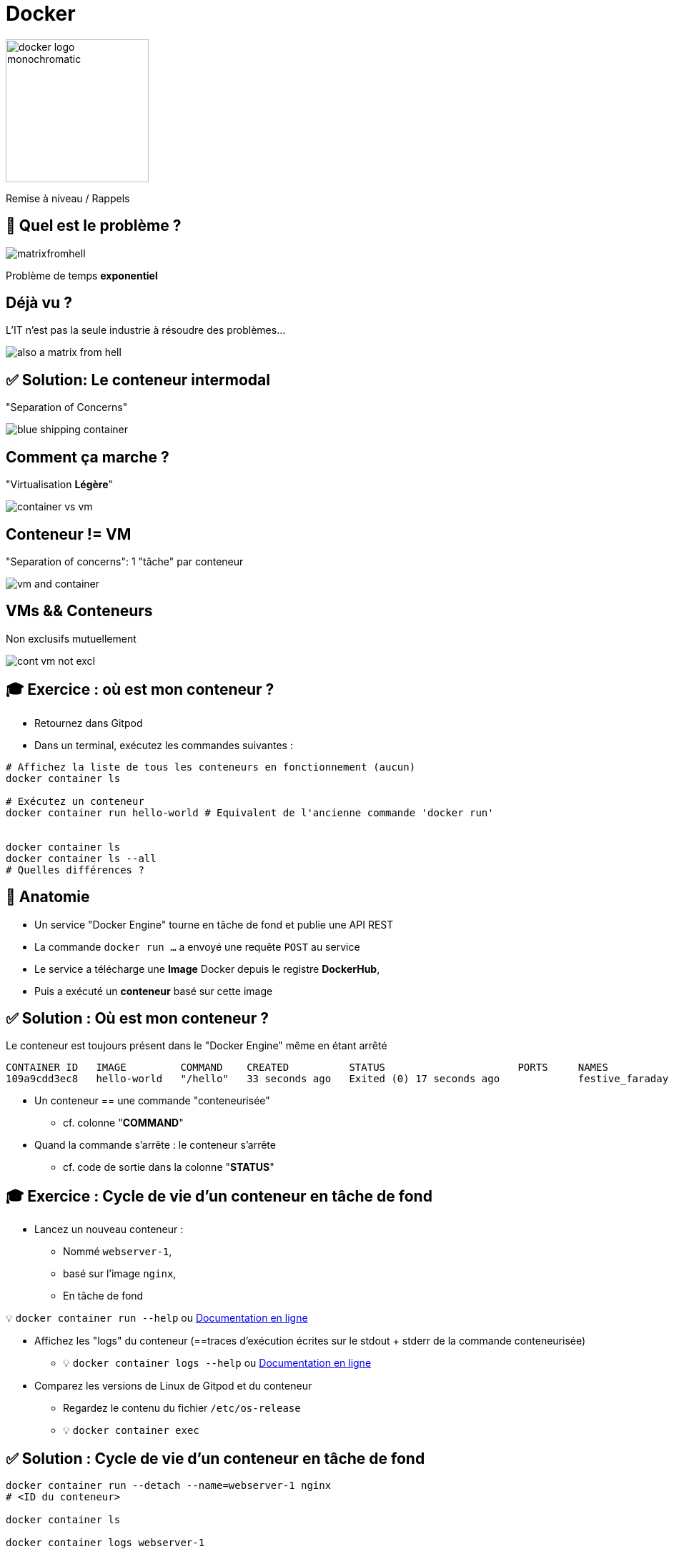 [{invert}]
= Docker

image::docker-logo-monochromatic.png[width=200]

Remise à niveau / Rappels

== 🤔 Quel est le problème ?

image::matrixfromhell.jpg[]

Problème de temps **exponentiel**

== Déjà vu ?

L'IT n'est pas la seule industrie à résoudre des problèmes...

image::also-a-matrix-from-hell.png[]

== ✅ Solution: Le conteneur intermodal

"Separation of Concerns"

image::blue-shipping-container.png[]

== Comment ça marche ?

"Virtualisation **Légère**"

image::container_vs_vm.jpg[]

== Conteneur != VM

"Separation of concerns": 1 "tâche" par conteneur

image::vm-and-container.png[]

==  VMs && Conteneurs

Non exclusifs mutuellement

image::cont-vm-not-excl.png[]

== 🎓 Exercice : où est mon conteneur ?

* Retournez dans Gitpod
* Dans un terminal, exécutez les commandes suivantes :

[source,bash]
----
# Affichez la liste de tous les conteneurs en fonctionnement (aucun)
docker container ls

# Exécutez un conteneur
docker container run hello-world # Equivalent de l'ancienne commande 'docker run'


docker container ls
docker container ls --all
# Quelles différences ?
----

== 🩻 Anatomie

* Un service "Docker Engine" tourne en tâche de fond et publie une API REST
* La commande `docker run ...` a envoyé une requête `POST` au service
* Le service a télécharge une **Image** Docker depuis le registre **DockerHub**,
* Puis a exécuté un **conteneur** basé sur cette image

== ✅ Solution : Où est mon conteneur ?

Le conteneur est toujours présent dans le "Docker Engine" même en étant arrêté

[source]
----
CONTAINER ID   IMAGE         COMMAND    CREATED          STATUS                      PORTS     NAMES
109a9cdd3ec8   hello-world   "/hello"   33 seconds ago   Exited (0) 17 seconds ago             festive_faraday
----

* Un conteneur == une commande "conteneurisée"
** cf. colonne "*COMMAND*"

* Quand la commande s'arrête : le conteneur s'arrête
** cf. code de sortie dans la colonne "*STATUS*"

== 🎓 Exercice : Cycle de vie d'un conteneur en tâche de fond

* Lancez un nouveau conteneur :
** Nommé `webserver-1`,
** basé sur l'image `nginx`,
** En tâche de fond

[.small]
💡 `docker container run --help` ou https://docs.docker.com/engine/reference/commandline/container_run/[Documentation en ligne,window="_blank"]

* Affichez les "logs" du conteneur (==traces d'exécution écrites sur le stdout + stderr de la commande conteneurisée)
** 💡 `docker container logs  --help` ou https://docs.docker.com/engine/reference/commandline/container_logs/[Documentation en ligne,window="_blank"]

* Comparez les versions de Linux de Gitpod et du conteneur
** Regardez le contenu du fichier `/etc/os-release`
** 💡 `docker container exec`

== ✅ Solution : Cycle de vie d'un conteneur en tâche de fond

[source,bash]
----
docker container run --detach --name=webserver-1 nginx
# <ID du conteneur>

docker container ls

docker container logs webserver-1

cat /etc/os-release
# ... Ubuntu ...
docker container exec webserver-1 cat /etc/os-release
# ... Debian ...
----

== 🤔 Comment accéder au serveur web en tâche de fond ?

[source,bash]
----
$ docker container ls
CONTAINER ID   IMAGE     COMMAND                  CREATED         STATUS         PORTS     NAMES
ee5b70fa72c3   nginx     "/docker-entrypoint.…"   3 seconds ago   Up 2 seconds   80/tcp    webserver-1
----

* ✅ Super, le port 80 (TCP) est annoncé (on parle d'"exposé")...
* ❌ ... mais c'est sur une adresse IP privée
** `docker container inspect --format='{{range.NetworkSettings.Networks}}{{.IPAddress}}{{end}}' webserver-1`

== 🎓 Exercice : Accéder au serveur web via un port publié

* *But :* Créez un nouveau conteneur `webserver-public` accessible publiquement

* Utilisez le port `8080` publique
* 💡 Flag `--publish` pour `docker container run`
* 💡 GitPod va vous proposer un popup : choisissez "Open Browser"

== ✅ Solution : Accéder au serveur web via un port publié

[source,bash]
----
docker container run --detach --name=webserver-public --publish 8080:80 nginx
1c5020a818887b1eb4b14b7e75f490db97fac4172c96cc918df63c8c2a0fbaff

curl http://localhost:8080
# ...
----

== 🤔 D'où viennent "hello-world" et "nginx" ?

* Docker Hub (https://hub.docker.com[window="_blank"]) : C'est le registre d'images "par défaut"
** Exemple : Image officielle de https://hub.docker.com/_/nginx["nginx"]

* 🎓 Cherchez l'image `hello-world` pour en voir la page de documentation
** 💡 pas besoin de créer de compte pour ça

* Il existe d'autre "registres" en fonction des besoins (GitHub GHCR, Google GCR, etc.)

== 🤔 Que contient "hello-world" ?

* C'est une "image" de conteneur, c'est à dire un modèle (template)
représentant une application auto-suffisante.
** On peut voir ça comme un "paquetage" autonome

* C'est un système de fichier complet:
** Il y a au moins une racine `/`
** Ne contient que ce qui est censé être nécessaire (dépendances, librairies, binaires, etc.)

== 🤔 Pourquoi des images ?

* Un *conteneur* est toujours exécuté depuis une *image*.
* Une *image de conteneur* (ou "Image Docker") est un  modèle ("template") d'application auto-suffisant.

=> Permet de fournir un livrable portable (ou presque).

== !

🤔 Application Auto-Suffisante ?

image::docker-app-self-sufficient.png[width=900]

== C'est quoi le principe ?

image::dockerfile-flow.png[]

== 🤔 Pourquoi fabriquer sa propre image ?

Essayez ces commandes dans Gitpod :

[source,bash]
----
cat /etc/os-release
# ...
git --version
# ...

# Même version de Linux que dans GitPod
docker container run --rm ubuntu:20.04 git --version
# docker: Error response from daemon: failed to create shim task: OCI runtime create failed: runc create failed: unable to start container process: exec: "git": executable file not found in $PATH: unknown.

# En interactif ?
docker container run --rm --tty --interactive ubuntu:20.04 git --version
----

=> Problème : git n'est même pas présent !

== 🎓 Fabriquer sa première image

* *But :* fabriquer une image Docker qui contient `git`

* Dans votre workspace Gitpod, créez un dossier nommé `docker-git/`
* Dans ce dossier, créer un fichier `Dockerfile` avec le contenu ci-dessous :
+
[source,Dockerfile]
----
FROM ubuntu:20.04
RUN apt-get update && apt-get install --yes --no-install-recommends git
----

* Fabriquez votre image avec la commande `docker image build --tag=docker-git <chemin/vers/docker-git/`

* Testez l'image fraîchement fabriquée
** 💡 `docker image ls`

== ✅ Fabriquer sa première image

[source,bash]
----
cat <<EOF >Dockerfile
FROM ubuntu:20.04
RUN apt-get update && apt-get install --yes --no-install-recommends git
EOF

docker image build --tag=docker-git ./

docker image ls | grep docker-git

# Doit fonctionner
docker container run --rm docker-git:latest git --version
----

== Conventions de nommage des images

[source]
----
[REGISTRY/][NAMESPACE/]NAME[:TAG|@DIGEST]
----

* Pas de Registre ? Défaut: `registry.docker.com`
* Pas de Namespace ? Défaut: `library`
* Pas de tag ? Valeur par défaut: `latest`
** ⚠️ Friends don't let friends use `latest`
* Digest: signature unique basée sur le contenu

== Conventions de nommage : Exemples

* `ubuntu:20.04` => `registry.docker.com/library/ubuntu:20.04`
* `dduportal/docker-asciidoctor` => `registry.docker.com/dduportal/docker-asciidoctor:latest`
* `ghcr.io/dduportal/docker-asciidoctor:1.3.2@sha256:xxxx`

== 🎓 Utilisons les tags

* Il est temps de "taguer" votre première image !
+
[source,bash]
----
docker image tag docker-git:latest docker-git:1.0.0
----

* Testez le fonctionnement avec le nouveau tag
* Comparez les 2 images dans la sortie de `docker image ls`

== ✅ Utilisons les tags

[source,bash]
----
docker image tag docker-git:latest docker-git:1.0.0

# 2 lignes
docker image ls | grep docker-git
# 1 ligne
docker image ls | grep docker-git | grep latest
# 1 ligne
docker image ls | grep docker-git | grep '1.0.0'

# Doit fonctionner
docker container run --rm docker-git:1.0.0 git --version
----

== 🎓 Mettre à jour votre image (1.1.0)

* Mettez à jour votre image en version `1.1.0` avec les changements suivants :
** Ajoutez un https://docs.docker.com/engine/reference/builder/#label[`LABEL`,window="_blank"] dont la clef est `description` (et la valeur de votre choix)
** Configurez `git` pour utiliser une branche `main` par défaut au lieu de `master` (commande `git config --global init.defaultBranch main`)

* Indices :
** 💡 Commande `docker image inspect <image name>`
** 💡 Commande `git config --get init.defaultBranch` (dans le conteneur)
** 💡 Ajoutez des lignes *à la fin* du `Dockerfile`
** 💡 https://docs.docker.com/engine/reference/builder/[Documentation de référence des `Dockerfile`,window="_blank"]

== ✅ Mettre à jour votre image (1.1.0)

[source,bash]
----
cat ./Dockerfile
FROM ubuntu:20.04
RUN apt-get update && apt-get install --yes --no-install-recommends git
LABEL description="Une image contenant git préconfiguré"
RUN git config --global init.defaultBranch main

docker image build -t docker-git:1.1.0 ./docker-git/
# Sending build context to Docker daemon  2.048kB
# Step 1/4 : FROM ubuntu:20.04
#  ---> e40cf56b4be3
# Step 2/4 : RUN apt-get update && apt-get install --yes --no-install-recommends git
#  ---> Using cache
#  ---> 926b8d87f128
# Step 3/4 : LABEL description="Une image contenant git préconfiguré"
#  ---> Running in 0695fc62ecc8
# Removing intermediate container 0695fc62ecc8
#  ---> 68c7d4fb8c88
# Step 4/4 : RUN git config --global init.defaultBranch main
#  ---> Running in 7fb54ecf4070
# Removing intermediate container 7fb54ecf4070
#  ---> 2858ff394edb
Successfully built 2858ff394edb
Successfully tagged docker-git:1.1.0

docker container run --rm docker-git:1.0.0 git config --get init.defaultBranch
docker container run --rm docker-git:1.1.0 git config --get init.defaultBranch
# main
----

== Checkpoint 🎯

* Une image Docker fournit un environnement de système de fichier auto-suffisant (application, dépendances, binaries, etc.) comme modèle de base d'un conteneur

* On peut spécifier une recette de fabrication d'image à l'aide d'un `Dockerfile` et de la commande `docker image build`

* Les images Docker ont une convention de nommage permettant d'identifier les images très précisément

⚠️ Friends don't let friends use `latest` ⚠️
